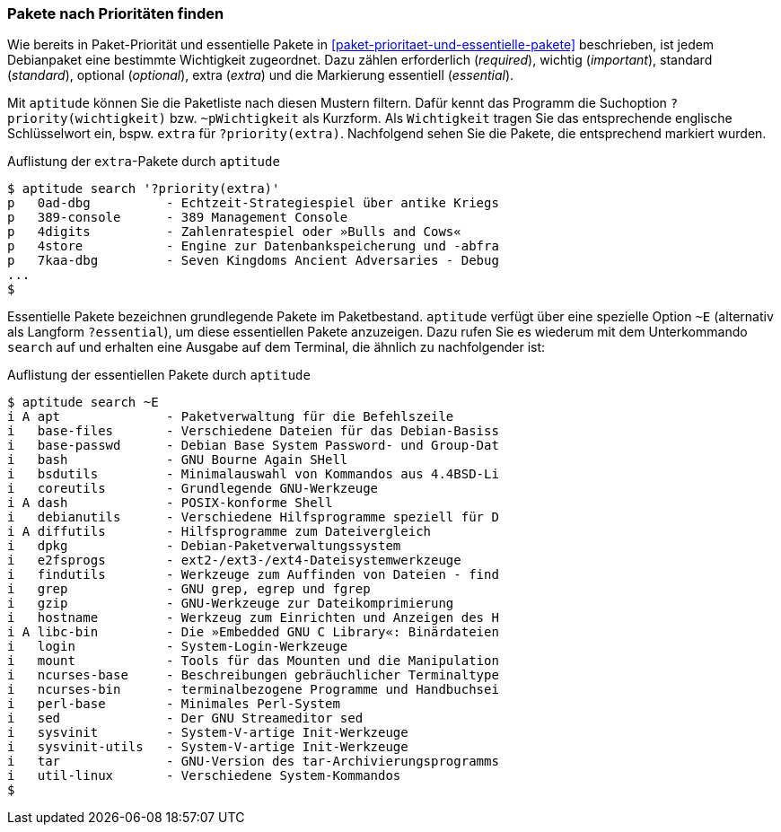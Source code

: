 // Datei: ./werkzeuge/paketoperationen/pakete-nach-prioritaeten-finden.adoc

// Baustelle: Fertig

[[pakete-nach-prioritaeten-finden]]

=== Pakete nach Prioritäten finden ===

// Stichworte für den Index
(((aptitude, search ~p)))
(((aptitude, search ?priority)))
(((Pakete, nach Prioritäten finden)))
(((Paketprioritäten)))
Wie bereits in Paket-Priorität und essentielle Pakete in
<<paket-prioritaet-und-essentielle-pakete>> beschrieben, ist jedem
Debianpaket eine bestimmte Wichtigkeit zugeordnet. Dazu zählen
erforderlich (_required_), wichtig (_important_), standard (_standard_),
optional (_optional_), extra (_extra_) und die Markierung essentiell
(_essential_). 

Mit `aptitude` können Sie die Paketliste nach diesen Mustern filtern.
Dafür kennt das Programm die Suchoption `?priority(wichtigkeit)` bzw.
`~pWichtigkeit` als Kurzform. Als `Wichtigkeit` tragen Sie das
entsprechende englische Schlüsselwort ein, bspw. `extra` für
`?priority(extra)`. Nachfolgend sehen Sie die Pakete, die entsprechend
markiert wurden.

.Auflistung der `extra`-Pakete durch `aptitude`
----
$ aptitude search '?priority(extra)'
p   0ad-dbg          - Echtzeit-Strategiespiel über antike Kriegs
p   389-console      - 389 Management Console                    
p   4digits          - Zahlenratespiel oder »Bulls and Cows«     
p   4store           - Engine zur Datenbankspeicherung und -abfra
p   7kaa-dbg         - Seven Kingdoms Ancient Adversaries - Debug
...
$
----

// Stichworte für den Index
(((aptitude, search ~E)))
(((aptitude, search ?essential)))
Essentielle Pakete bezeichnen grundlegende Pakete im Paketbestand.
`aptitude` verfügt über eine spezielle Option `~E` (alternativ als
Langform `?essential`), um diese essentiellen Pakete anzuzeigen. Dazu
rufen Sie es wiederum mit dem Unterkommando `search` auf und erhalten
eine Ausgabe auf dem Terminal, die ähnlich zu nachfolgender ist:

.Auflistung der essentiellen Pakete durch `aptitude`
----
$ aptitude search ~E
i A apt              - Paketverwaltung für die Befehlszeile
i   base-files       - Verschiedene Dateien für das Debian-Basiss
i   base-passwd      - Debian Base System Password- und Group-Dat
i   bash             - GNU Bourne Again SHell
i   bsdutils         - Minimalauswahl von Kommandos aus 4.4BSD-Li
i   coreutils        - Grundlegende GNU-Werkzeuge
i A dash             - POSIX-konforme Shell
i   debianutils      - Verschiedene Hilfsprogramme speziell für D
i A diffutils        - Hilfsprogramme zum Dateivergleich
i   dpkg             - Debian-Paketverwaltungssystem
i   e2fsprogs        - ext2-/ext3-/ext4-Dateisystemwerkzeuge
i   findutils        - Werkzeuge zum Auffinden von Dateien - find
i   grep             - GNU grep, egrep und fgrep
i   gzip             - GNU-Werkzeuge zur Dateikomprimierung
i   hostname         - Werkzeug zum Einrichten und Anzeigen des H
i A libc-bin         - Die »Embedded GNU C Library«: Binärdateien
i   login            - System-Login-Werkzeuge
i   mount            - Tools für das Mounten und die Manipulation
i   ncurses-base     - Beschreibungen gebräuchlicher Terminaltype
i   ncurses-bin      - terminalbezogene Programme und Handbuchsei
i   perl-base        - Minimales Perl-System
i   sed              - Der GNU Streameditor sed
i   sysvinit         - System-V-artige Init-Werkzeuge
i   sysvinit-utils   - System-V-artige Init-Werkzeuge
i   tar              - GNU-Version des tar-Archivierungsprogramms
i   util-linux       - Verschiedene System-Kommandos
$
----

// Datei (Ende): ./werkzeuge/paketoperationen/pakete-nach-prioritaeten-finden.adoc
